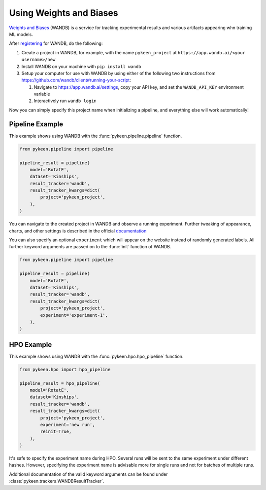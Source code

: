 Using Weights and Biases
========================
`Weights and Biases <http://wandb.ai/>`_ (WANDB) is a service for tracking experimental results and various artifacts
appearing whn training ML models.


After `registering <https://app.wandb.ai/login?signup=true>`_ for WANDB, do the following:

1. Create a project in WANDB, for example, with the name ``pykeen_project`` at
   ``https://app.wandb.ai/<your username>/new``
2. Install WANDB on your machine with ``pip install wandb``
3. Setup your computer for use with WANDB by using either of the following two instructions from
   https://github.com/wandb/client#running-your-script:

   1. Navigate to https://app.wandb.ai/settings, copy your API key, and set the ``WANDB_API_KEY`` environment variable
   2. Interactively run ``wandb login``

Now you can simply specify this project name when initializing a pipeline, and everything else will work automatically!

Pipeline Example
----------------
This example shows using WANDB with the :func:`pykeen.pipeline.pipeline` function.

.. code-block:: python

    from pykeen.pipeline import pipeline

    pipeline_result = pipeline(
        model='RotatE',
        dataset='Kinships',
        result_tracker='wandb',
        result_tracker_kwargs=dict(
            project='pykeen_project',
        ),
    )

You can navigate to the created project in WANDB and observe a running experiment.
Further tweaking of appearance, charts, and other settings is described in the official
`documentation <https://docs.wandb.com/>`_

You can also specify an optional ``experiment`` which will appear on the website instead of randomly generated
labels. All further keyword arguments are passed on to the :func:`init` function of WANDB.

.. code-block:: python

    from pykeen.pipeline import pipeline

    pipeline_result = pipeline(
        model='RotatE',
        dataset='Kinships',
        result_tracker='wandb',
        result_tracker_kwargs=dict(
            project='pykeen_project',
            experiment='experiment-1',
        ),
    )


HPO Example
-----------
This example shows using WANDB with the :func:`pykeen.hpo.hpo_pipeline` function.

.. code-block:: python

    from pykeen.hpo import hpo_pipeline

    pipeline_result = hpo_pipeline(
        model='RotatE',
        dataset='Kinships',
        result_tracker='wandb',
        result_tracker_kwargs=dict(
            project='pykeen_project',
            experiment='new run',
            reinit=True,
        ),
    )

It's safe to specify the experiment name during HPO. Several runs will be sent to the same experiment
under different hashes. However, specifying the experiment name is advisable more for single runs and
not for batches of multiple runs.

Additional documentation of the valid keyword arguments can be found
under :class:`pykeen.trackers.WANDBResultTracker`.
